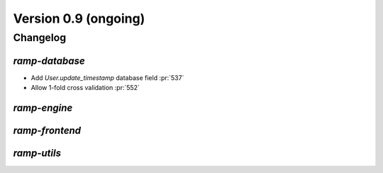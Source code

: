 .. _changes_0_9:

Version 0.9 (ongoing)
=====================

Changelog
---------


`ramp-database`
...............

- Add `User.update_timestamp` database field :pr:`537`
- Allow 1-fold cross validation :pr:`552`

`ramp-engine`
.............


`ramp-frontend`
...............



`ramp-utils`
............
